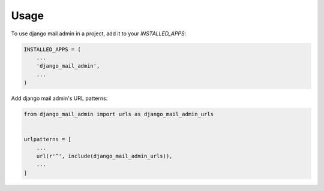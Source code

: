 =====
Usage
=====

To use django mail admin in a project, add it to your `INSTALLED_APPS`:

.. code-block:: python

    INSTALLED_APPS = (
        ...
        'django_mail_admin',
        ...
    )

Add django mail admin's URL patterns:

.. code-block:: python

    from django_mail_admin import urls as django_mail_admin_urls


    urlpatterns = [
        ...
        url(r'^', include(django_mail_admin_urls)),
        ...
    ]
